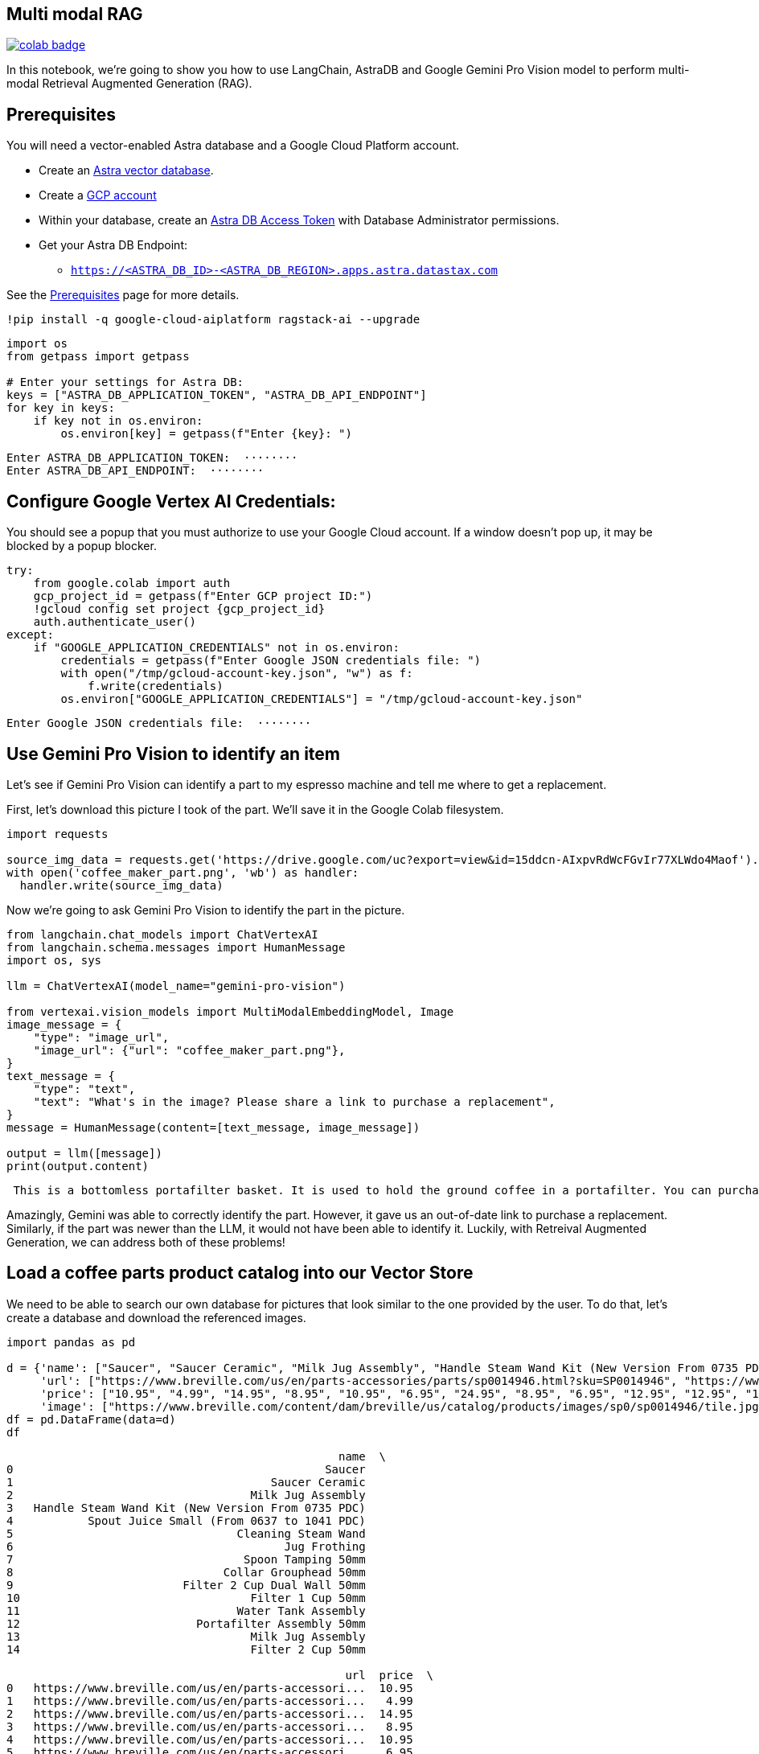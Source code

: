 == Multi modal RAG

image::https://colab.research.google.com/assets/colab-badge.svg[align="left",link="https://colab.research.google.com/github/datastax/ragstack-ai/blob/main/examples/notebooks/langchain_multimodal_gemini.ipynb"]

In this notebook, we're going to show you how to use LangChain, AstraDB
and Google Gemini Pro Vision model to perform multi-modal Retrieval
Augmented Generation (RAG).

== Prerequisites

You will need a vector-enabled Astra database and a Google Cloud
Platform account.

* Create an
https://docs.datastax.com/en/astra-serverless/docs/getting-started/create-db-choices.html[Astra
vector database].
* Create a https://cloud.google.com/[GCP account]
* Within your database, create an
https://docs.datastax.com/en/astra-serverless/docs/manage/org/manage-tokens.html[Astra
DB Access Token] with Database Administrator permissions.
* Get your Astra DB Endpoint:
** `https://<ASTRA_DB_ID>-<ASTRA_DB_REGION>.apps.astra.datastax.com`

See the
https://docs.datastax.com/en/ragstack/docs/prerequisites.html[Prerequisites]
page for more details.

[source,python]
----
!pip install -q google-cloud-aiplatform ragstack-ai --upgrade
----

[source,python]
----
import os
from getpass import getpass

# Enter your settings for Astra DB:
keys = ["ASTRA_DB_APPLICATION_TOKEN", "ASTRA_DB_API_ENDPOINT"]
for key in keys:
    if key not in os.environ:
        os.environ[key] = getpass(f"Enter {key}: ")
----

....
Enter ASTRA_DB_APPLICATION_TOKEN:  ········
Enter ASTRA_DB_API_ENDPOINT:  ········
....

== Configure Google Vertex AI Credentials:

You should see a popup that you must authorize to use your Google Cloud
account. If a window doesn't pop up, it may be blocked by a popup
blocker.

[source,python]
----
try:
    from google.colab import auth
    gcp_project_id = getpass(f"Enter GCP project ID:")
    !gcloud config set project {gcp_project_id}
    auth.authenticate_user()
except:
    if "GOOGLE_APPLICATION_CREDENTIALS" not in os.environ:
        credentials = getpass(f"Enter Google JSON credentials file: ")
        with open("/tmp/gcloud-account-key.json", "w") as f:
            f.write(credentials)
        os.environ["GOOGLE_APPLICATION_CREDENTIALS"] = "/tmp/gcloud-account-key.json"
----

....
Enter Google JSON credentials file:  ········
....

== Use Gemini Pro Vision to identify an item

Let's see if Gemini Pro Vision can identify a part to my espresso
machine and tell me where to get a replacement.

First, let's download this picture I took of the part. We'll save it in
the Google Colab filesystem.

[source,python]
----
import requests 

source_img_data = requests.get('https://drive.google.com/uc?export=view&id=15ddcn-AIxpvRdWcFGvIr77XLWdo4Maof').content
with open('coffee_maker_part.png', 'wb') as handler:
  handler.write(source_img_data)
----

Now we're going to ask Gemini Pro Vision to identify the part in the
picture.

[source,python]
----
from langchain.chat_models import ChatVertexAI
from langchain.schema.messages import HumanMessage
import os, sys

llm = ChatVertexAI(model_name="gemini-pro-vision")

from vertexai.vision_models import MultiModalEmbeddingModel, Image
image_message = {
    "type": "image_url",
    "image_url": {"url": "coffee_maker_part.png"},
}
text_message = {
    "type": "text",
    "text": "What's in the image? Please share a link to purchase a replacement",
}
message = HumanMessage(content=[text_message, image_message])

output = llm([message])
print(output.content)
----

....
 This is a bottomless portafilter basket. It is used to hold the ground coffee in a portafilter. You can purchase a replacement here: https://www.amazon.com/Bottomless-Portafilter-Basket-Compatible-Machines/dp/B09752K44C/
....

Amazingly, Gemini was able to correctly identify the part. However, it
gave us an out-of-date link to purchase a replacement. Similarly, if the
part was newer than the LLM, it would not have been able to identify it.
Luckily, with Retreival Augmented Generation, we can address both of
these problems!

== Load a coffee parts product catalog into our Vector Store

We need to be able to search our own database for pictures that look
similar to the one provided by the user. To do that, let's create a
database and download the referenced images.

[source,python]
----
import pandas as pd

d = {'name': ["Saucer", "Saucer Ceramic", "Milk Jug Assembly", "Handle Steam Wand Kit (New Version From 0735 PDC)", "Spout Juice Small (From 0637 to 1041 PDC)", "Cleaning Steam Wand", "Jug Frothing", "Spoon Tamping 50mm", "Collar Grouphead 50mm", "Filter 2 Cup Dual Wall 50mm", "Filter 1 Cup 50mm", "Water Tank Assembly", "Portafilter Assembly 50mm", "Milk Jug Assembly", "Filter 2 Cup 50mm" ],
     'url': ["https://www.breville.com/us/en/parts-accessories/parts/sp0014946.html?sku=SP0014946", "https://www.breville.com/us/en/parts-accessories/parts/sp0014914.html?sku=SP0014914", "https://www.breville.com/us/en/parts-accessories/parts/sp0011391.html?sku=SP0011391", "https://www.breville.com/us/en/parts-accessories/parts/sp0010719.html?sku=SP0010719", "https://www.breville.com/us/en/parts-accessories/parts/sp0010718.html?sku=SP0010718", "https://www.breville.com/us/en/parts-accessories/parts/sp0003247.html?sku=SP0003247", "https://www.breville.com/us/en/parts-accessories/parts/sp0003246.html?sku=SP0003246", "https://www.breville.com/us/en/parts-accessories/parts/sp0003243.html?sku=SP0003243", "https://www.breville.com/us/en/parts-accessories/parts/sp0003232.html?sku=SP0003232", "https://www.breville.com/us/en/parts-accessories/parts/sp0003231.html?sku=SP0003231", "https://www.breville.com/us/en/parts-accessories/parts/sp0003230.html?sku=SP0003230", "https://www.breville.com/us/en/parts-accessories/parts/sp0003225.html?sku=SP0003225", "https://www.breville.com/us/en/parts-accessories/parts/sp0003216.html?sku=SP0003216", "https://www.breville.com/us/en/parts-accessories/parts/sp0001875.html?sku=SP0001875", "https://www.breville.com/us/en/parts-accessories/parts/sp0000166.html?sku=SP0000166"],
     'price': ["10.95", "4.99", "14.95", "8.95", "10.95", "6.95", "24.95", "8.95", "6.95", "12.95", "12.95", "14.95", "10.95", "16.95", "11.95"],
     'image': ["https://www.breville.com/content/dam/breville/us/catalog/products/images/sp0/sp0014946/tile.jpg", "https://www.breville.com/content/dam/breville/us/catalog/products/images/sp0/sp0014914/tile.jpg", "https://www.breville.com/content/dam/breville/us/catalog/products/images/sp0/sp0011391/tile.jpg", "https://www.breville.com/content/dam/breville/ca/catalog/products/images/sp0/sp0010719/tile.jpg", "https://www.breville.com/content/dam/breville/ca/catalog/products/images/sp0/sp0010718/tile.jpg", "https://www.breville.com/content/dam/breville/ca/catalog/products/images/sp0/sp0003247/tile.jpg", "https://assets.breville.com/cdn-cgi/image/width=400,format=auto/Spare+Parts+/Espresso+Machines/BES250/SP0003246/SP0003246_IMAGE1_400X400.jpg", "https://assets.breville.com/cdn-cgi/image/width=400,format=auto/Spare+Parts+/Espresso+Machines/ESP8/SP0003243/SP0003243_IMAGE1_400X400.jpg", "https://assets.breville.com/cdn-cgi/image/width=400,format=auto/Spare+Parts+/Espresso+Machines/ESP8/SP0003232/SP0003232_IMAGE1_400x400.jpg", "https://www.breville.com/content/dam/breville/au/catalog/products/images/sp0/sp0003231/tile.jpg", "https://www.breville.com/content/dam/breville/au/catalog/products/images/sp0/sp0003230/tile.jpg", "https://www.breville.com/content/dam/breville/ca/catalog/products/images/sp0/sp0003225/tile.jpg", "https://www.breville.com/content/dam/breville/ca/catalog/products/images/sp0/sp0003216/tile.jpg", "https://www.breville.com/content/dam/breville/au/catalog/products/images/sp0/sp0001875/tile.jpg", "https://www.breville.com/content/dam/breville/us/catalog/products/images/sp0/sp0000166/tile.jpg"]}
df = pd.DataFrame(data=d)
df
----

....
                                                 name  \
0                                              Saucer   
1                                      Saucer Ceramic   
2                                   Milk Jug Assembly   
3   Handle Steam Wand Kit (New Version From 0735 PDC)   
4           Spout Juice Small (From 0637 to 1041 PDC)   
5                                 Cleaning Steam Wand   
6                                        Jug Frothing   
7                                  Spoon Tamping 50mm   
8                               Collar Grouphead 50mm   
9                         Filter 2 Cup Dual Wall 50mm   
10                                  Filter 1 Cup 50mm   
11                                Water Tank Assembly   
12                          Portafilter Assembly 50mm   
13                                  Milk Jug Assembly   
14                                  Filter 2 Cup 50mm   

                                                  url  price  \
0   https://www.breville.com/us/en/parts-accessori...  10.95   
1   https://www.breville.com/us/en/parts-accessori...   4.99   
2   https://www.breville.com/us/en/parts-accessori...  14.95   
3   https://www.breville.com/us/en/parts-accessori...   8.95   
4   https://www.breville.com/us/en/parts-accessori...  10.95   
5   https://www.breville.com/us/en/parts-accessori...   6.95   
6   https://www.breville.com/us/en/parts-accessori...  24.95   
7   https://www.breville.com/us/en/parts-accessori...   8.95   
8   https://www.breville.com/us/en/parts-accessori...   6.95   
9   https://www.breville.com/us/en/parts-accessori...  12.95   
10  https://www.breville.com/us/en/parts-accessori...  12.95   
11  https://www.breville.com/us/en/parts-accessori...  14.95   
12  https://www.breville.com/us/en/parts-accessori...  10.95   
13  https://www.breville.com/us/en/parts-accessori...  16.95   
14  https://www.breville.com/us/en/parts-accessori...  11.95   

                                                image  
0   https://www.breville.com/content/dam/breville/...  
1   https://www.breville.com/content/dam/breville/...  
2   https://www.breville.com/content/dam/breville/...  
3   https://www.breville.com/content/dam/breville/...  
4   https://www.breville.com/content/dam/breville/...  
5   https://www.breville.com/content/dam/breville/...  
6   https://assets.breville.com/cdn-cgi/image/widt...  
7   https://assets.breville.com/cdn-cgi/image/widt...  
8   https://assets.breville.com/cdn-cgi/image/widt...  
9   https://www.breville.com/content/dam/breville/...  
10  https://www.breville.com/content/dam/breville/...  
11  https://www.breville.com/content/dam/breville/...  
12  https://www.breville.com/content/dam/breville/...  
13  https://www.breville.com/content/dam/breville/...  
14  https://www.breville.com/content/dam/breville/...  
....

Next, we'll create vector embeddings of each of the product images using
Google's Multi-Modal Embedding Model and save the data in AstraDB.

[source,python]
----
import json, requests
from vertexai.preview.vision_models import MultiModalEmbeddingModel, Image
from astrapy.db import AstraDB

model = MultiModalEmbeddingModel.from_pretrained("multimodalembedding@001")

# Initialize our vector db
astra_db = AstraDB(token=os.getenv("ASTRA_DB_APPLICATION_TOKEN"), api_endpoint=os.getenv("ASTRA_DB_API_ENDPOINT"))
collection = astra_db.create_collection(collection_name="coffee_shop_ecommerce", dimension=1408)

for i in range(len(df)):
  name = df.loc[i, "name"]
  image = df.loc[i, "image"]
  price = df.loc[i, "price"]
  url = df.loc[i, "url"]

  # Download this product's image and save it to the Colab filesystem.
  # In a production system this binary data would be stored in Google Cloud Storage
  img_data = requests.get(image).content
  with open(f'{name}.png', 'wb') as handler:
    handler.write(img_data)

  # load the image from filesystem and compute the embedding value
  img = Image.load_from_file(f'{name}.png')
  embeddings = model.get_embeddings(image=img, contextual_text=name)

  try:
    # add to the AstraDB Vector Database
    collection.insert_one({
        "_id": i,
        "name": name,
        "image": image,
        "url": url,
        "price": price,
        "$vector": embeddings.image_embedding,
      })
  except Exception as error:
    # if you've already added this record, skip the error message
    error_info = json.loads(str(error))
    if error_info[0]['errorCode'] == "DOCUMENT_ALREADY_EXISTS":
      print(f"Document {name} already exists in the database. Skipping.")
----

....
Document already exists in the database.  Skipping.
Document already exists in the database.  Skipping.
Document already exists in the database.  Skipping.
Document already exists in the database.  Skipping.
Document already exists in the database.  Skipping.
Document already exists in the database.  Skipping.
Document already exists in the database.  Skipping.
Document already exists in the database.  Skipping.
Document already exists in the database.  Skipping.
Document already exists in the database.  Skipping.
Document already exists in the database.  Skipping.
Document already exists in the database.  Skipping.
Document already exists in the database.  Skipping.
Document already exists in the database.  Skipping.
Document already exists in the database.  Skipping.
....

== Multimodal RAG

Now let's ask the LLM the same question but this time we'll perform a
vector search against AstraDB using the same image to supply the LLM
with relevant products in the prompt.

[source,python]
----
# Embed the similar item
img = Image.load_from_file('coffee_maker_part.png')
embeddings = model.get_embeddings(image=img, contextual_text="A espresso machine part")

# Perform the vector search against AstraDB Vector
documents = collection.vector_find(
    embeddings.image_embedding,
    limit=3,
)

related_products_csv = "name, image, price, url\n"
for doc in documents:
  related_products_csv += f"{doc['name']}, {doc['image']}, {doc['price']}, {doc['url']},\n"

image_message = {
    "type": "image_url",
    "image_url": {"url": "coffee_maker_part.png"},
}
text_message = {
    "type": "text",
    "text": f"""Given this image, please choose a possible replacement. Include link and price. Here are possible replacements: {related_products_csv}""",
}
message = HumanMessage(content=[text_message, image_message])
output = llm([message])
print(output.content)
----

....
 Filter 2 Cup 50mm, https://www.breville.com/content/dam/breville/us/catalog/products/images/sp0/sp0000166/tile.jpg, 11.95, https://www.breville.com/us/en/parts-accessories/parts/sp0000166.html?sku=SP0000166
....
